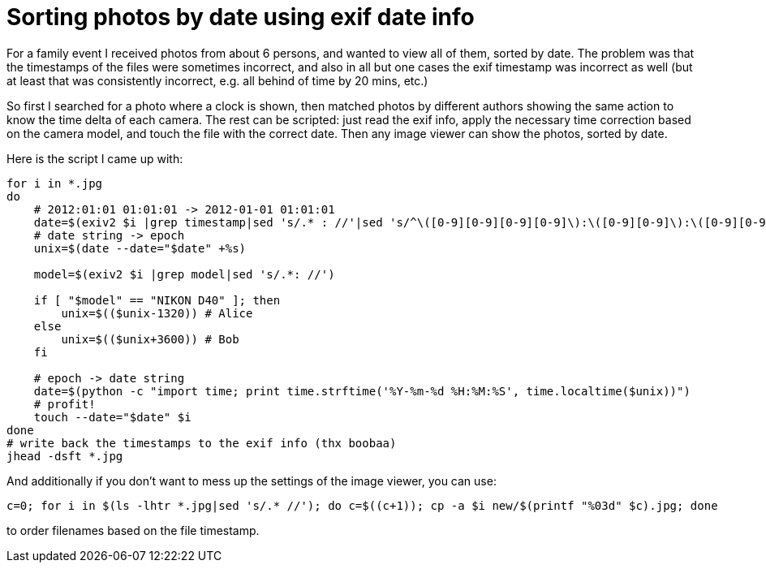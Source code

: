 = Sorting photos by date using exif date info

:slug: exif-date-sort
:category: hacking
:tags: en
:date: 2012-06-11T10:56:43Z
For a family event I received photos from about 6 persons, and wanted to view
all of them, sorted by date. The problem was that the timestamps of the files
were sometimes incorrect, and also in all but one cases the exif timestamp was
incorrect as well (but at least that was consistently incorrect, e.g. all
behind of time by 20 mins, etc.)

So first I searched for a photo where a clock is shown, then matched photos by
different authors showing the same action to know the time delta of each
camera. The rest can be scripted: just read the exif info, apply the necessary
time correction based on the camera model, and touch the file with the correct
date. Then any image viewer can show the photos, sorted by date.

Here is the script I came up with:

[source,bash]
----
for i in *.jpg
do
    # 2012:01:01 01:01:01 -> 2012-01-01 01:01:01
    date=$(exiv2 $i |grep timestamp|sed 's/.* : //'|sed 's/^\([0-9][0-9][0-9][0-9]\):\([0-9][0-9]\):\([0-9][0-9]\)/\1-\2-\3/')
    # date string -> epoch
    unix=$(date --date="$date" +%s)

    model=$(exiv2 $i |grep model|sed 's/.*: //')

    if [ "$model" == "NIKON D40" ]; then
        unix=$(($unix-1320)) # Alice
    else
        unix=$(($unix+3600)) # Bob
    fi

    # epoch -> date string
    date=$(python -c "import time; print time.strftime('%Y-%m-%d %H:%M:%S', time.localtime($unix))")
    # profit!
    touch --date="$date" $i
done
# write back the timestamps to the exif info (thx boobaa)
jhead -dsft *.jpg
----

And additionally if you don't want to mess up the settings of the image viewer, you can use:

----
c=0; for i in $(ls -lhtr *.jpg|sed 's/.* //'); do c=$((c+1)); cp -a $i new/$(printf "%03d" $c).jpg; done
----

to order filenames based on the file timestamp.
